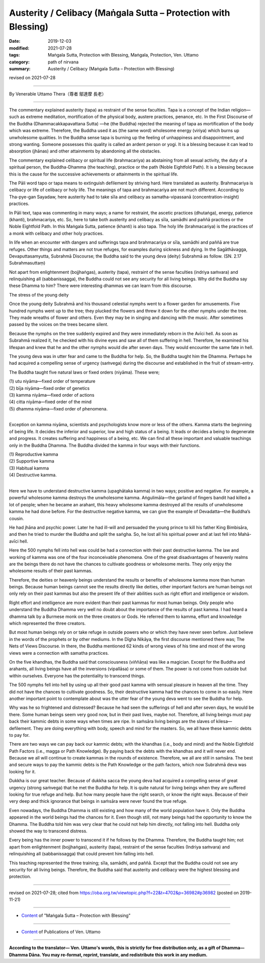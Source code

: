 ===============================================================================
Austerity / Celibacy (Maṅgala Sutta – Protection with Blessing)
===============================================================================

:date: 2019-12-03
:modified: 2021-07-28
:tags: Maṅgala Sutta, Protection with Blessing, Maṅgala, Protection, Ven. Uttamo
:category: path of nirvana
:summary: Austerity / Celibacy (Maṅgala Sutta – Protection with Blessing)

revised on 2021-07-28

------

By Venerable Uttamo Thera（尊者 鄔達摩 長老）

------

The commentary explained austerity (tapa) as restraint of the sense faculties. Tapa is a concept of the Indian religion—such as extreme meditation, mortification of the physical body, austere practices, penance, etc. In the First Discourse of the Buddha (Dhammacakkapavattana Sutta) —he (the Buddha) rejected the meaning of tapa as mortification of the body which was extreme. Therefore, the Buddha used it as (the same word) wholesome energy (viriya) which burns up unwholesome qualities. In the Buddha sense tapa is burning up the feeling of unhappiness and disappointment, and strong wanting. Someone possesses this quality is called an ardent person or yogi. It is a blessing because it can lead to absorption (jhānas) and other attainments by abandoning all the obstacles.

The commentary explained celibacy or spiritual life (brahmacariya) as abstaining from all sexual activity, the duty of a spiritual person, the Buddha-Dhamma (the teaching), practice or the path (Noble Eightfold Path). It is a blessing because this is the cause for the successive achievements or attainments in the spiritual life.

The Pāli word tapo or tapa means to extinguish defilement by striving hard. Here translated as austerity. Brahmacariya is celibacy or life of celibacy or holy life. The meanings of tapa and brahmacariya are not much different. According to Tha-pye-gan Sayadaw, here austerity had to take sīla and celibacy as samatha-vipassanā (concentration-insight) practices.

In Pāli text, tapa was commenting in many ways; a name for restraint, the ascetic practices (dhutaṅga), energy, patience (khanti), brahmacariya, etc. So, here to take both austerity and celibacy as sīla, samādhi and paññā practices or the Noble Eightfold Path. In this Maṅgala Sutta, patience (khanti) is also tapa. The holy life (brahmacariya) is the practices of a monk with celibacy and other holy practices.

In life when an encounter with dangers and sufferings tapa and brahmacariya or sīla, samādhi and paññā are true refuges. Other things and matters are not true refuges, for examples during sickness and dying. In the Sagāthāvagga, Devaputtasamyutta, Subrahmā Discourse; the Buddha said to the young deva (deity) Subrahmā as follow. (SN. 2.17 Subrahmasuttaṃ)

Not apart from enlightenment (bojjhaṅgas), austerity (tapa), restraint of the sense faculties (indriya saṁvara) and relinquishing all (sabbanissagga), the Buddha could not see any security for all living beings. Why did the Buddha say these Dhamma to him? There were interesting dhammas we can learn from this discourse.


The stress of the young deity

Once the young deity Subrahmā and his thousand celestial nymphs went to a flower garden for amusements. Five hundred nymphs went up to the tree; they plucked the flowers and threw it down for the other nymphs under the tree. They made wreaths of flower and others. Even they may be in singing and dancing with the music. After sometimes passed by the voices on the trees became silent.

Because the nymphs on the tree suddenly expired and they were immediately reborn in the Avīci hell. As soon as Subrahmā realized it, he checked with his divine eyes and saw all of them suffering in hell. Therefore, he examined his lifespan and knew that he and the other nymphs would die after seven days. They would encounter the same fate in hell.

The young deva was in utter fear and came to the Buddha for help. So, the Buddha taught him the Dhamma. Perhaps he had acquired a compelling sense of urgency (saṁvega) during the discourse and established in the fruit of stream-entry.

The Buddha taught five natural laws or fixed orders (niyāma). These were;

| (1) utu niyāma—fixed order of temperature
| (2) bīja niyāma—fixed order of genetics
| (3) kamma niyāma—fixed order of actions
| (4) citta niyāma—fixed order of the mind
| (5) dhamma niyāma—fixed order of phenomena.
| 

Exception on kamma niyāma, scientists and psychologists know more or less of the others. Kamma starts the beginning of being life. It decides the inferior and superior, low and high status of a being. It leads or decides a being to degenerate and progress. It creates suffering and happiness of a being, etc. We can find all these important and valuable teachings only in the Buddha Dhamma. The Buddha divided the kamma in four ways with their functions.

| (1) Reproductive kamma
| (2) Supportive kamma
| (3) Habitual kamma
| (4) Destructive kamma.
| 

Here we have to understand destructive kamma (upaghātaka kamma) in two ways; positive and negative. For example, a powerful wholesome kamma destroys the unwholesome kamma. Aṅgulimāla—the garland of fingers bandit had killed a lot of people; when he became an arahant, this heavy wholesome kamma destroyed all the results of unwholesome kamma he had done before. For the destructive negative kamma, we can give the example of Devadatta—the Buddha’s cousin.

He had jhāna and psychic power. Later he had ill-will and persuaded the young prince to kill his father King Bimbisāra, and then he tried to murder the Buddha and split the saṅgha. So, he lost all his spiritual power and at last fell into Mahā-avīci hell.

Here the 500 nymphs fell into hell was could be had a connection with their past destructive kamma. The law and working of kamma was one of the four inconceivable phenomena. One of the great disadvantages of heavenly realms are the beings there do not have the chances to cultivate goodness or wholesome merits. They only enjoy the wholesome results of their past kammas.

Therefore, the deities or heavenly beings understand the results or benefits of wholesome kamma more than human beings. Because human beings cannot see the results directly like deities, other important factors are human beings not only rely on their past kammas but also the present life of their abilities such as right effort and intelligence or wisdom.

Right effort and intelligence are more evident than their past kammas for most human beings. Only people who understand the Buddha Dhamma very well no doubt about the importance of the results of past kamma. I had heard a dhamma talk by a Burmese monk on the three creators or Gods. He referred them to kamma, effort and knowledge which represented the three creators.

But most human beings rely on or take refuge in outside powers who or which they have never seen before. Just believe in the words of the prophets or by other mediums. In the Dīgha Nikāya, the first discourse mentioned there was; The Nets of Views Discourse. In there, the Buddha mentioned 62 kinds of wrong views of his time and most of the wrong views were a connection with samatha practices.

On the five khandhas, the Buddha said that consciousness (viññāṇa) was like a magician. Except for the Buddha and arahants, all living beings have all the inversions (vipallāsa) or some of them. The power is not come from outside but within ourselves. Everyone has the potentiality to transcend things.

The 500 nymphs fell into hell by using up all their good past kamma with sensual pleasure in heaven all the time. They did not have the chances to cultivate goodness. So, their destructive kamma had the chances to come in so easily. Here another important point to contemplate about was the utter fear of the young deva went to see the Buddha for help.

Why was he so frightened and distressed? Because he had seen the sufferings of hell and after seven days, he would be there. Some human beings seem very good now, but in their past lives, maybe not. Therefore, all living beings must pay back their kammic debts in some ways when times are ripe. In saṁsāra living beings are the slaves of kilesa—defilement. They are doing everything with body, speech and mind for the masters. So, we all have these kammic debts to pay for.

There are two ways we can pay back our kammic debts; with the khandhas (i.e., body and mind) and the Noble Eightfold Path Factors (i.e., magga or Path Knowledge). By paying back the debts with the khandhas and it will never end. Because we all will continue to create kammas in the rounds of existence. Therefore, we all are still in saṁsāra. The best and secure ways to pay the kammic debts is the Path Knowledge or the path factors, which now Subrahmā deva was looking for it.

Dukkha is our great teacher. Because of dukkha sacca the young deva had acquired a compelling sense of great urgency (strong saṁvega) that he met the Buddha for help. It is quite natural for living beings when they are suffered looking for true refuge and help. But how many people have the right search, or know the right ways. Because of their very deep and thick ignorance that beings in saṁsāra were never found the true refuge.

Even nowadays, the Buddha Dhamma is still existing and how many of the world population have it. Only the Buddha appeared in the world beings had the chances for it. Even though still, not many beings had the opportunity to know the Dhamma. The Buddha told him was very clear that he could not help him directly, not falling into hell. Buddha only showed the way to transcend distress.

Every being has the inner power to transcend it if he follows by the Dhamma. Therefore, the Buddha taught him; not apart from enlightenment (bojjhaṅgas), austerity (tapa), restraint of the sense faculties (Indriya saṁvara) and relinquishing all (sabbanissagga) that could prevent him falling into hell.

This teaching represented the three training; sīla, samādhi, and paññā. Except that the Buddha could not see any security for all living beings. Therefore, the Buddha said that austerity and celibacy were the highest blessing and protection.

------

revised on 2021-07-28; cited from https://oba.org.tw/viewtopic.php?f=22&t=4702&p=36982#p36982 (posted on 2019-11-21)

------

- `Content <{filename}content-of-protection-with-blessings%zh.rst>`__ of "Maṅgala Sutta – Protection with Blessing"

------

- `Content <{filename}../publication-of-ven-uttamo%zh.rst>`__ of Publications of Ven. Uttamo

------

**According to the translator— Ven. Uttamo's words, this is strictly for free distribution only, as a gift of Dhamma—Dhamma Dāna. You may re-format, reprint, translate, and redistribute this work in any medium.**

..
  2021-07-28 rev. proofread by bhante
  09-06 rev. the 3rd proofread by bhante
  2020-05-29 rev. the 1st proofread by bhante
  2019-12-03  create rst